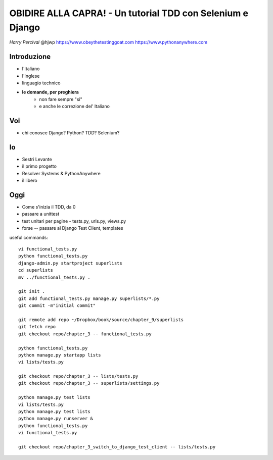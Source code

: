 OBIDIRE ALLA CAPRA! - Un tutorial TDD con Selenium e Django
===========================================================

*Harry Percival*
@hjwp
https://www.obeythetestinggoat.com
https://www.pythonanywhere.com


















Introduzione
------------

* l'Italiano
* l'Inglese
* linguagio technico
* **le domande, per preghiera** 
   - non fare sempre "si"
   - e anche le correzione del' Italiano





















Voi
---

* chi conosce Django? Python? TDD? Selenium?

Io
--

* Sestri Levante
* il primo progetto
* Resolver Systems & PythonAnywhere
* il libero















Oggi
----

* Come s'inizia il TDD, da 0
* passare a unittest
* test unitari per pagine - tests.py, urls.py, views.py
* forse -- passare al Django Test Client, templates



useful commands::

    vi functional_tests.py
    python functional_tests.py
    django-admin.py startproject superlists
    cd superlists
    mv ../functional_tests.py .

    git init .
    git add functional_tests.py manage.py superlists/*.py
    git commit -m"initial commit"

    git remote add repo ~/Dropbox/book/source/chapter_9/superlists
    git fetch repo
    git checkout repo/chapter_3 -- functional_tests.py

    python functional_tests.py 
    python manage.py startapp lists
    vi lists/tests.py

    git checkout repo/chapter_3 -- lists/tests.py
    git checkout repo/chapter_3 -- superlists/settings.py

    python manage.py test lists
    vi lists/tests.py
    python manage.py test lists
    python manage.py runserver &
    python functional_tests.py 
    vi functional_tests.py 

    git checkout repo/chapter_3_switch_to_django_test_client -- lists/tests.py


